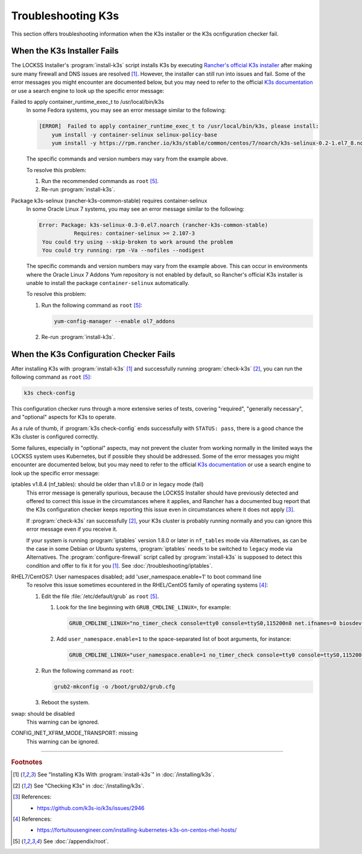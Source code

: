 ===================
Troubleshooting K3s
===================

This section offers troubleshooting information when the K3s installer or the K3s ocnfiguration checker fail.

----------------------------
When the K3s Installer Fails
----------------------------

The LOCKSS Installer's :program:`install-k3s` script installs K3s by executing `Rancher's official K3s installer <https://get.k3s.io/>`_ after making sure many firewall and DNS issues are resolved [#fn1]_. However, the installer can still run into issues and fail. Some of the error messages you might encounter are documented below, but you may need to refer to the official `K3s documentation <https://rancher.com/docs/k3s/latest/en/>`_ or use a search engine to look up the specific error message:

Failed to apply container_runtime_exec_t to /usr/local/bin/k3s
   In some Fedora systems, you may see an error message similar to the following:

   .. code-block:: text

      [ERROR]  Failed to apply container_runtime_exec_t to /usr/local/bin/k3s, please install:
          yum install -y container-selinux selinux-policy-base
          yum install -y https://rpm.rancher.io/k3s/stable/common/centos/7/noarch/k3s-selinux-0.2-1.el7_8.noarch.rpm

   The specific commands and version numbers may vary from the example above.

   To resolve this problem:

   1. Run the recommended commands as ``root`` [#fnroot]_.

   2. Re-run :program:`install-k3s`.

Package k3s-selinux (rancher-k3s-common-stable) requires container-selinux
   In some Oracle Linux 7 systems, you may see an error message similar to the following:

   .. code-block:: text

      Error: Package: k3s-selinux-0.3-0.el7.noarch (rancher-k3s-common-stable)
                 Requires: container-selinux >= 2.107-3
       You could try using --skip-broken to work around the problem
       You could try running: rpm -Va --nofiles --nodigest

   The specific commands and version numbers may vary from the example above. This can occur in environments where the Oracle Linux 7 Addons Yum repository is not enabled by default, so Rancher's official K3s installer is unable to install the package ``container-selinux`` automatically.

   To resolve this problem:

   1. Run the following command as ``root`` [#fnroot]_:

      .. code-block:: shell

         yum-config-manager --enable ol7_addons

   2. Re-run :program:`install-k3s`.

----------------------------------------
When the K3s Configuration Checker Fails
----------------------------------------

After installing K3s with :program:`install-k3s` [#fn1]_ and successfully running :program:`check-k3s` [#fn2]_, you can run the following command as ``root`` [#fnroot]_:

.. code-block:: shell

   k3s check-config

This configuration checker runs through a more extensive series of tests, covering "required", "generally necessary", and "optional" aspects for K3s to operate.

As a rule of thumb, if :program:`k3s check-config` ends successfully with ``STATUS: pass``, there is a good chance the K3s cluster is configured correctly.

Some failures, especially in "optional" aspects, may not prevent the cluster from working normally in the limited ways the LOCKSS system uses Kubernetes, but if possible they should be addressed. Some of the error messages you might encounter are documented below, but you may need to refer to the official `K3s documentation <https://rancher.com/docs/k3s/latest/en/>`_ or use a search engine to look up the specific error message:

.. _k3s-iptables180:

iptables v1.8.4 (nf_tables): should be older than v1.8.0 or in legacy mode (fail)
   This error message is generally spurious, because the LOCKSS Installer should have previously detected and offered to correct this issue in the circumstances where it applies, and Rancher has a documented bug report that the K3s configuration checker keeps reporting this issue even in circumstances where it does not apply [#fn3]_.

   If :program:`check-k3s` ran successfully [#fn2]_, your K3s cluster is probably running normally and you can ignore this error message even if you receive it.

   If your system is running :program:`iptables` version 1.8.0 or later in ``nf_tables`` mode via Alternatives, as can be the case in some Debian or Ubuntu systems, :program:`iptables` needs to be switched to ``legacy`` mode via Alternatives. The :program:`configure-firewall` script called by :program:`install-k3s` is supposed to detect this condition and offer to fix it for you [#fn1]_. See :doc:`/troubleshooting/iptables`.

.. _k3s-usernamespace:

RHEL7/CentOS7: User namespaces disabled; add 'user_namespace.enable=1' to boot command line
   To resolve this issue sometimes ecountered in the RHEL/CentOS family of operating systems [#fn4]_:

   1. Edit the file :file:`/etc/default/grub` as ``root`` [#fnroot]_.

      1. Look for the line beginning with ``GRUB_CMDLINE_LINUX=``, for example:

         .. code-block:: text

            GRUB_CMDLINE_LINUX="no_timer_check console=tty0 console=ttyS0,115200n8 net.ifnames=0 biosdevname=0 elevator=noop crashkernel=auto"

      2. Add ``user_namespace.enable=1`` to the space-separated list of boot arguments, for instance:

         .. code-block:: text

            GRUB_CMDLINE_LINUX="user_namespace.enable=1 no_timer_check console=tty0 console=ttyS0,115200n8 net.ifnames=0 biosdevname=0 elevator=noop crashkernel=auto"

   2. Run the following command as ``root``:

      .. code-block:: shell

         grub2-mkconfig -o /boot/grub2/grub.cfg

   3. Reboot the system.

.. _k3s-swap:

swap: should be disabled
   This warning can be ignored.

.. _k3s-configinetxfrmmodetransport:

CONFIG_INET_XFRM_MODE_TRANSPORT: missing
   This warning can be ignored.

----

.. rubric:: Footnotes

.. [#fn1]

   See "Installing K3s With :program:`install-k3s`" in :doc:`/installing/k3s`.

.. [#fn2]

   See "Checking K3s" in :doc:`/installing/k3s`.

.. [#fn3]

   References:

   * https://github.com/k3s-io/k3s/issues/2946

.. [#fn4]

   References:

   * https://fortuitousengineer.com/installing-kubernetes-k3s-on-centos-rhel-hosts/

.. [#fnroot]

   See :doc:`/appendix/root`.
